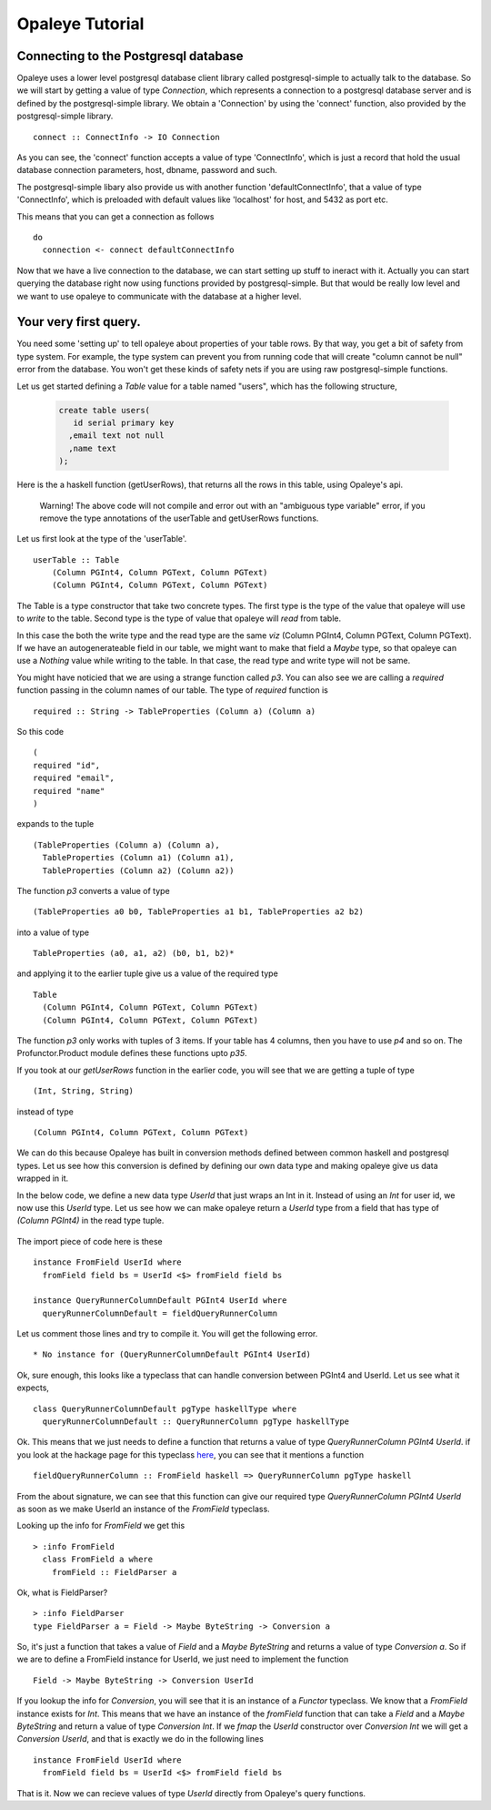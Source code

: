 Opaleye Tutorial
========================================
Connecting to the Postgresql database
---------------------------------------


Opaleye uses a lower level postgresql database client library called postgresql-simple to actually talk to the database.
So we will start by getting a value of type *Connection*, which represents a connection to a postgresql database server
and is defined by the postgresql-simple library. We obtain a 'Connection' by using the 'connect'
function, also provided by the postgresql-simple library. ::

    connect :: ConnectInfo -> IO Connection

As you can see, the 'connect' function accepts a value of type 'ConnectInfo', which is just a record that hold
the usual database connection parameters, host, dbname, password and such.

The postgresql-simple libary also provide us with another function 'defaultConnectInfo', that a value of
type 'ConnectInfo', which is preloaded with default values like 'localhost' for host, and 5432 as port etc.

This means that you can get a connection as follows ::

    do
      connection <- connect defaultConnectInfo

Now that we have a live connection to the database, we can start setting up stuff to ineract with it.
Actually you can start querying the database right now using functions provided by postgresql-simple.
But that would be really low level and we want to use opaleye to communicate with the database at a higher level.

Your very first query.
----------------------

You need some 'setting up' to tell opaleye about properties of your table rows. By that way, you get a bit
of safety from type system. For example, the type system can prevent you from running code that will
create "column cannot be null" error from the database. You won't get these kinds of safety nets if you
are using raw postgresql-simple functions.

Let us get started defining a *Table* value for a table named "users", which has the
following structure,

  .. code-block:: sql

    create table users(
       id serial primary key
      ,email text not null
      ,name text
    );

Here is the a haskell function (getUserRows), that returns all the rows in this table, using Opaleye's api.

  .. literalinclude:: code/opaleye-select-basic.hs


  Warning! The above code will not compile and error out with an "ambiguous type variable" error, if you remove the type annotations of the userTable and getUserRows functions.

Let us first look at the type of the 'userTable'. ::

    userTable :: Table 
        (Column PGInt4, Column PGText, Column PGText) 
        (Column PGInt4, Column PGText, Column PGText)

The Table is a type constructor that take two concrete types. The first type is the type of the value that opaleye will use to *write* to
the table. Second type is the type of value that opaleye will *read* from table.

In this case the both the write type and the read type are the same *viz* (Column PGInt4, Column PGText, Column PGText).
If we have an autogenerateable field in our table, we might want to make that field a *Maybe* type, so that opaleye can
use a *Nothing* value while writing to the table. In that case, the read type and write type will not be same.

You might have noticied that we are using a strange function called *p3*. You can also see we are calling a *required* function
passing in the column names of our table. The type of *required* function is  ::

    required :: String -> TableProperties (Column a) (Column a)

So this code ::

    (
    required "id",
    required "email",
    required "name"
    )

expands to the tuple ::

  (TableProperties (Column a) (Column a),
    TableProperties (Column a1) (Column a1),
    TableProperties (Column a2) (Column a2))

The function *p3* converts a value of type ::

    (TableProperties a0 b0, TableProperties a1 b1, TableProperties a2 b2)
    
into a value of type ::

    TableProperties (a0, a1, a2) (b0, b1, b2)*

and applying it to the earlier tuple give us a value of the required type  ::

    Table 
      (Column PGInt4, Column PGText, Column PGText) 
      (Column PGInt4, Column PGText, Column PGText)

The function *p3* only works with tuples of 3 items. If your table has 4 columns, then
you have to use *p4* and so on. The Profunctor.Product module defines these functions 
upto *p35*.

If you took at our *getUserRows* function in the earlier code, you will see
that we are getting a tuple of type ::

    (Int, String, String)

instead of type ::
    
    (Column PGInt4, Column PGText, Column PGText)

We can do this because Opaleye has built in conversion methods defined between
common haskell and postgresql types. Let us see how this conversion is defined by
defining our own data type and making opaleye give us data wrapped in it. 

In the below code, we define a new data type *UserId* that just wraps an Int in it.
Instead of using an *Int* for user id, we now use this *UserId* type. Let us see
how we can make opaleye return a *UserId* type from a field that has type of *(Column PGInt4)*
in the read type tuple.

  .. literalinclude:: code/opaleye-select-custom-datatype.hs
     :emphasize-lines: 21-25
     :linenos:

The import piece of code here is these ::

    instance FromField UserId where
      fromField field bs = UserId <$> fromField field bs

    instance QueryRunnerColumnDefault PGInt4 UserId where
      queryRunnerColumnDefault = fieldQueryRunnerColumn

Let us comment those lines and try to compile it. You will get the following error. ::
    
    * No instance for (QueryRunnerColumnDefault PGInt4 UserId)

Ok, sure enough, this looks like a typeclass that can handle conversion between PGInt4 and
UserId. Let us see what it expects, ::

    class QueryRunnerColumnDefault pgType haskellType where
      queryRunnerColumnDefault :: QueryRunnerColumn pgType haskellType

Ok. This means that we just needs to define a function that returns a value of type *QueryRunnerColumn PGInt4 UserId*.
if you look at the hackage page for this typeclass here_, you can see that it mentions a function ::

    fieldQueryRunnerColumn :: FromField haskell => QueryRunnerColumn pgType haskell

From the about signature, we can see that this function can give our required type *QueryRunnerColumn PGInt4 UserId* as
soon as we make UserId an instance of the *FromField* typeclass.

Looking up the info for *FromField* we get this ::

  > :info FromField
    class FromField a where
      fromField :: FieldParser a

Ok, what is FieldParser? ::

  > :info FieldParser
  type FieldParser a = Field -> Maybe ByteString -> Conversion a

So, it's just a function that takes a value of *Field* and a *Maybe ByteString* and
returns a value of type *Conversion a*. So if we are to define a FromField instance
for UserId, we just need to implement the function ::
    
    Field -> Maybe ByteString -> Conversion UserId

If you lookup the info for *Conversion*, you will see that it is an instance of
a *Functor* typeclass. We know that a *FromField* instance exists for *Int*. This means
that we have an instance of the *fromField* function that can take a *Field* and a *Maybe ByteString*
and return a value of type *Conversion Int*. If we *fmap* the *UserId* constructor over *Conversion Int* we will get
a *Conversion UserId*, and that is exactly we do in the following lines ::

    instance FromField UserId where
      fromField field bs = UserId <$> fromField field bs

That is it. Now we can recieve values of type *UserId* directly from Opaleye's query functions.


.. _here: https://hackage.haskell.org/package/opaleye-0.5.2.1/docs/Opaleye-Internal-RunQuery.html#t:QueryRunnerColumnDefault



